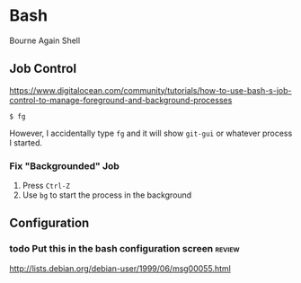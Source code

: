 * Bash 

Bourne Again Shell


** Job Control

https://www.digitalocean.com/community/tutorials/how-to-use-bash-s-job-control-to-manage-foreground-and-background-processes

: $ fg

However, I accidentally type =fg= and it will show =git-gui= or whatever process I started.

*** Fix "Backgrounded" Job
1) Press =Ctrl-Z=
1) Use =bg= to start the process in the background


** Configuration

*** todo Put this in the bash configuration screen                 :review:
http://lists.debian.org/debian-user/1999/06/msg00055.html


